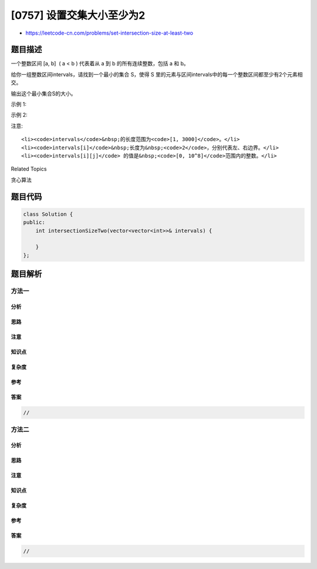 [0757] 设置交集大小至少为2
==========================

-  https://leetcode-cn.com/problems/set-intersection-size-at-least-two

题目描述
--------

.. raw:: html

   <p>

一个整数区间 [a, b]  ( a < b )
代表着从 a 到 b 的所有连续整数，包括 a 和 b。

.. raw:: html

   </p>

.. raw:: html

   <p>

给你一组整数区间intervals，请找到一个最小的集合 S，使得 S
里的元素与区间intervals中的每一个整数区间都至少有2个元素相交。

.. raw:: html

   </p>

.. raw:: html

   <p>

输出这个最小集合S的大小。

.. raw:: html

   </p>

.. raw:: html

   <p>

示例 1:

.. raw:: html

   </p>

.. raw:: html

   <pre>
   <strong>输入:</strong> intervals = [[1, 3], [1, 4], [2, 5], [3, 5]]
   <strong>输出:</strong> 3
   <strong>解释:</strong>
   考虑集合 S = {2, 3, 4}. S与intervals中的四个区间都有至少2个相交的元素。
   且这是S最小的情况，故我们输出3。
   </pre>

.. raw:: html

   <p>

示例 2:

.. raw:: html

   </p>

.. raw:: html

   <pre>
   <strong>输入:</strong> intervals = [[1, 2], [2, 3], [2, 4], [4, 5]]
   <strong>输出:</strong> 5
   <strong>解释:</strong>
   最小的集合S = {1, 2, 3, 4, 5}.
   </pre>

.. raw:: html

   <p>

注意:

.. raw:: html

   </p>

.. raw:: html

   <ol>

::

    <li><code>intervals</code>&nbsp;的长度范围为<code>[1, 3000]</code>。</li>
    <li><code>intervals[i]</code>&nbsp;长度为&nbsp;<code>2</code>，分别代表左、右边界。</li>
    <li><code>intervals[i][j]</code> 的值是&nbsp;<code>[0, 10^8]</code>范围内的整数。</li>

.. raw:: html

   </ol>

.. raw:: html

   <div>

.. raw:: html

   <div>

Related Topics

.. raw:: html

   </div>

.. raw:: html

   <div>

.. raw:: html

   <li>

贪心算法

.. raw:: html

   </li>

.. raw:: html

   </div>

.. raw:: html

   </div>

题目代码
--------

.. code:: cpp

    class Solution {
    public:
        int intersectionSizeTwo(vector<vector<int>>& intervals) {

        }
    };

题目解析
--------

方法一
~~~~~~

分析
^^^^

思路
^^^^

注意
^^^^

知识点
^^^^^^

复杂度
^^^^^^

参考
^^^^

答案
^^^^

.. code:: cpp

    //

方法二
~~~~~~

分析
^^^^

思路
^^^^

注意
^^^^

知识点
^^^^^^

复杂度
^^^^^^

参考
^^^^

答案
^^^^

.. code:: cpp

    //
